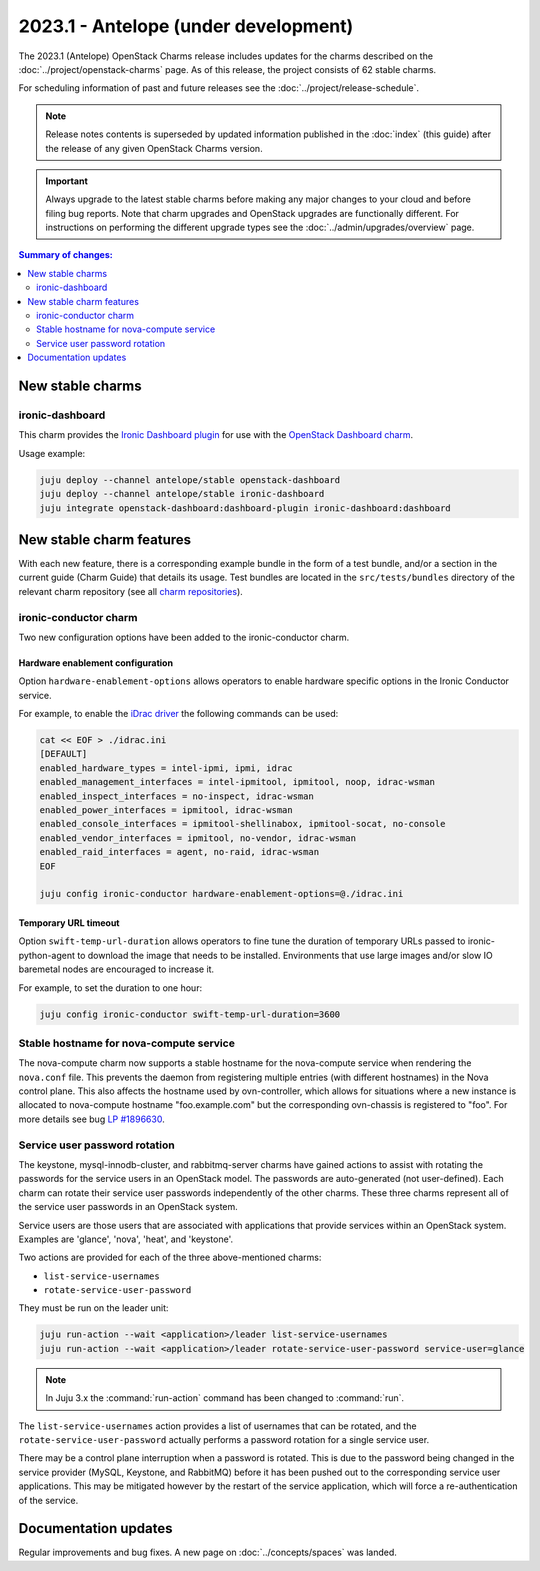 =====================================
2023.1 - Antelope (under development)
=====================================

The 2023.1 (Antelope) OpenStack Charms release includes updates for the charms
described on the :doc:`../project/openstack-charms` page. As of this release,
the project consists of 62 stable charms.

For scheduling information of past and future releases see the
:doc:`../project/release-schedule`.

.. note::

   Release notes contents is superseded by updated information published in the
   :doc:`index` (this guide) after the release of any given OpenStack Charms
   version.

.. important::

   Always upgrade to the latest stable charms before making any major changes
   to your cloud and before filing bug reports. Note that charm upgrades and
   OpenStack upgrades are functionally different. For instructions on
   performing the different upgrade types see the
   :doc:`../admin/upgrades/overview` page.

.. contents:: Summary of changes:
   :local:
   :depth: 2
   :backlinks: top

New stable charms
-----------------

ironic-dashboard
~~~~~~~~~~~~~~~~

This charm provides the `Ironic Dashboard plugin`_ for use with the `OpenStack
Dashboard charm`_.

Usage example:

.. code-block:: none

   juju deploy --channel antelope/stable openstack-dashboard
   juju deploy --channel antelope/stable ironic-dashboard
   juju integrate openstack-dashboard:dashboard-plugin ironic-dashboard:dashboard

New stable charm features
-------------------------

With each new feature, there is a corresponding example bundle in the form of a
test bundle, and/or a section in the current guide (Charm Guide) that details
its usage. Test bundles are located in the ``src/tests/bundles`` directory of
the relevant charm repository (see all `charm repositories`_).

ironic-conductor charm
~~~~~~~~~~~~~~~~~~~~~~

Two new configuration options have been added to the ironic-conductor charm.

Hardware enablement configuration
^^^^^^^^^^^^^^^^^^^^^^^^^^^^^^^^^

Option ``hardware-enablement-options`` allows operators to enable hardware
specific options in the Ironic Conductor service.

For example, to enable the `iDrac driver`_ the following commands can be used:

.. code-block:: none

   cat << EOF > ./idrac.ini
   [DEFAULT]
   enabled_hardware_types = intel-ipmi, ipmi, idrac
   enabled_management_interfaces = intel-ipmitool, ipmitool, noop, idrac-wsman
   enabled_inspect_interfaces = no-inspect, idrac-wsman
   enabled_power_interfaces = ipmitool, idrac-wsman
   enabled_console_interfaces = ipmitool-shellinabox, ipmitool-socat, no-console
   enabled_vendor_interfaces = ipmitool, no-vendor, idrac-wsman
   enabled_raid_interfaces = agent, no-raid, idrac-wsman
   EOF

   juju config ironic-conductor hardware-enablement-options=@./idrac.ini

Temporary URL timeout
^^^^^^^^^^^^^^^^^^^^^

Option ``swift-temp-url-duration`` allows operators to fine tune the duration
of temporary URLs passed to ironic-python-agent to download the image that
needs to be installed. Environments that use large images and/or slow IO
baremetal nodes are encouraged to increase it.

For example, to set the duration to one hour:

.. code-block:: none

   juju config ironic-conductor swift-temp-url-duration=3600

Stable hostname for nova-compute service
~~~~~~~~~~~~~~~~~~~~~~~~~~~~~~~~~~~~~~~~

The nova-compute charm now supports a stable hostname for the nova-compute
service when rendering the ``nova.conf`` file. This prevents the daemon from
registering multiple entries (with different hostnames) in the Nova control
plane. This also affects the hostname used by ovn-controller, which allows for
situations where a new instance is allocated to nova-compute hostname
"foo.example.com" but the corresponding ovn-chassis is registered to "foo". For
more details see bug `LP #1896630`_.

Service user password rotation
~~~~~~~~~~~~~~~~~~~~~~~~~~~~~~

The keystone, mysql-innodb-cluster, and rabbitmq-server charms have gained
actions to assist with rotating the passwords for the service users in an
OpenStack model. The passwords are auto-generated (not user-defined). Each
charm can rotate their service user passwords independently of the other
charms. These three charms represent all of the service user passwords in an
OpenStack system.

Service users are those users that are associated with applications that
provide services within an OpenStack system. Examples are 'glance', 'nova',
'heat', and 'keystone'.

Two actions are provided for each of the three above-mentioned charms:

* ``list-service-usernames``
* ``rotate-service-user-password``

They must be run on the leader unit:

.. code-block:: none

   juju run-action --wait <application>/leader list-service-usernames
   juju run-action --wait <application>/leader rotate-service-user-password service-user=glance

.. note::

   In Juju 3.x the :command:`run-action` command has been changed to
   :command:`run`.

The ``list-service-usernames`` action provides a list of usernames that can be
rotated, and the ``rotate-service-user-password`` actually performs a
password rotation for a single service user.

There may be a control plane interruption when a password is rotated. This is
due to the password being changed in the service provider (MySQL, Keystone, and
RabbitMQ) before it has been pushed out to the corresponding service user
applications. This may be mitigated however by the restart of the service
application, which will force a re-authentication of the service.

Documentation updates
---------------------

Regular improvements and bug fixes. A new page on :doc:`../concepts/spaces` was
landed.

.. LINKS
.. _Upgrades overview: https://docs.openstack.org/charm-guide/latest/admin/upgrades/overview.html
.. _charm repositories: https://opendev.org/openstack?sort=alphabetically&q=charm-&tab=
.. _Ironic Dashboard plugin: https://docs.openstack.org/ironic-ui/latest/
.. _OpenStack Dashboard charm: https://charmhub.io/openstack-dashboard
.. _iDrac driver: https://docs.openstack.org/ironic/latest/admin/drivers/idrac.html

.. COMMITS

.. BUGS
.. _LP #1896630: https://bugs.launchpad.net/charm-nova-compute/+bug/1896630
